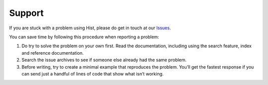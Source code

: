 .. _support:

Support
=======

If you are stuck with a problem using Hist, please do get in touch at our `Issues <https://github.com/scikit-hep/hist/issues>`_.

You can save time by following this procedure when reporting a problem:

#. Do try to solve the problem on your own first. Read the documentation, including using the search feature, index and reference documentation.
#. Search the issue archives to see if someone else already had the same problem.
#. Before writing, try to create a minimal example that reproduces the problem. You’ll get the fastest response if you can send just a handful of lines of code that show what isn’t working.
